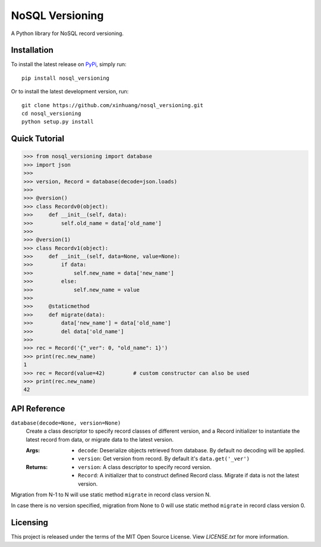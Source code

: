 ****************
NoSQL Versioning
****************

A Python library for NoSQL record versioning.

Installation
============

To install the latest release on `PyPi <https://pypi.python.org/pypi/nosql_versioning>`_,
simply run:

::

  pip install nosql_versioning

Or to install the latest development version, run:

::

  git clone https://github.com/xinhuang/nosql_versioning.git
  cd nosql_versioning
  python setup.py install

Quick Tutorial
==============

.. code:: pycon

  >>> from nosql_versioning import database
  >>> import json
  >>>
  >>> version, Record = database(decode=json.loads)
  >>>
  >>> @version()
  >>> class Recordv0(object):
  >>>     def __init__(self, data):
  >>>         self.old_name = data['old_name']
  >>>
  >>> @version(1)
  >>> class Recordv1(object):
  >>>     def __init__(self, data=None, value=None):
  >>>         if data:
  >>>             self.new_name = data['new_name']
  >>>         else:
  >>>             self.new_name = value
  >>>
  >>>     @staticmethod
  >>>     def migrate(data):
  >>>         data['new_name'] = data['old_name']
  >>>         del data['old_name']
  >>>
  >>> rec = Record('{"_ver": 0, "old_name": 1}')
  >>> print(rec.new_name)
  1
  >>> rec = Record(value=42)         # custom constructor can also be used
  >>> print(rec.new_name)
  42


API Reference
=============

``database(decode=None, version=None)``
  Create a class descriptor to specify record classes of different version, and a Record initializer to instantiate the latest record from data, or migrate data to the latest version.

  :Args:
    * ``decode``: Deserialize objects retrieved from database. By default no decoding will be applied.
    * ``version``: Get version from record. By default it's ``data.get('_ver')``

  :Returns:
    * ``version``: A class descriptor to specify record version.
    * ``Record``: A initializer that to construct defined Record class. Migrate if data is not the latest version.

Migration from N-1 to N will use static method ``migrate`` in record class version N.

In case there is no version specified, migration from None to 0 will use static method ``migrate`` in record class version 0.

Licensing
=========

This project is released under the terms of the MIT Open Source License. View
*LICENSE.txt* for more information.
